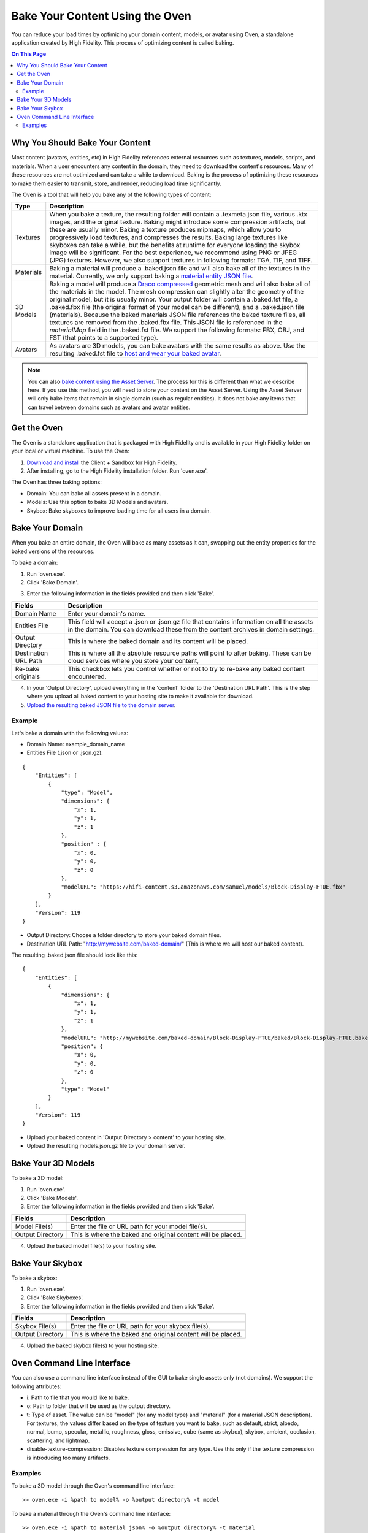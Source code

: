 ###################################
Bake Your Content Using the Oven
###################################

You can reduce your load times by optimizing your domain content, models, or avatar using Oven, a standalone application created by High Fidelity. This process of optimizing content is called baking. 

.. contents:: On This Page
    :depth: 2

-----------------------------------
Why You Should Bake Your Content
-----------------------------------

Most content (avatars, entities, etc) in High Fidelity references external resources such as textures, models, scripts, and materials. When a user encounters any content in the domain, they need to download the content's resources. Many of these resources are not optimized and can take a while to download. Baking is the process of optimizing these resources to make them easier to transmit, store, and render, reducing load time significantly. 

The Oven is a tool that will help you bake any of the following types of content:


.. + JavaScript Files: Baking a JS file involves removing white spaces and comments in the script to shrink its size.  A baked script is transmitted and interpreted faster because of its smaller size.  A baked JS file will not be very easy to read as all the white spaces and comments will be removed.  If you wish to read and understand any JS files that have been baked, you will need to use its unbaked version.  Baking a script will produce a .baked.js.  *NOTE: Baking of JavaScript files is currently disabled*

+-----------+--------------------------------------------------------------------------------------------------------------+
| Type      | Description                                                                                                  |
+===========+==============================================================================================================+
| Textures  | When you bake a texture, the resulting folder will contain a .texmeta.json file, various                     |
|           | .ktx images, and the original texture. Baking might introduce some compression artifacts, but                |
|           | these are usually minor. Baking a texture produces mipmaps, which allow you to progressively                 |
|           | load textures, and compresses the results. Baking large textures like skyboxes can take a while,             |
|           | but the benefits at runtime for everyone loading the skybox image will be significant. For the best          |
|           | experience, we recommend using PNG or JPEG (JPG) textures. However, we also support textures in following    |
|           | formats: TGA, TIF, and TIFF.                                                                                 |
+-----------+--------------------------------------------------------------------------------------------------------------+
| Materials | Baking a material will produce a .baked.json file and will also bake all of the textures in the              |
|           | material. Currently, we only support baking a `material entity JSON file <../create/entities/mate            |
|           | rial-entity.html#generate-a-material-entity>`_.                                                              |
+-----------+--------------------------------------------------------------------------------------------------------------+
| 3D Models | Baking a model will produce a `Draco compressed <https://github.com/google/draco>`_ geometric mesh           |
|           | and will also bake all of the materials in the model. The mesh compression can slightly alter the            |
|           | geometry of the original model, but it is usually minor. Your output folder will contain a .baked.fst file,  |
|           | a .baked.fbx file (the original format of your model can be different), and a .baked.json file (materials).  |
|           | Because the baked materials JSON file references the baked texture files, all textures are removed from the  |
|           | .baked.fbx file. This JSON file is referenced in the `materialMap` field in the .baked.fst file. We support  |
|           | the following formats: FBX, OBJ, and FST (that points to a supported type).                                  |
+-----------+--------------------------------------------------------------------------------------------------------------+
| Avatars   | As avatars are 3D models, you can bake avatars with the same results as above. Use the resulting .baked.fst  |
|           | file to `host and wear your baked avatar <../create/avatars/package-avatar.html#host-your-avatar>`_.         |
+-----------+--------------------------------------------------------------------------------------------------------------+


.. note:: You can also `bake content using the Asset Server <manage-assets.html#bake-an-asset>`_. The process for this is different than what we describe here. If you use this method, you will need to store your content on the Asset Server. Using the Asset Server will only bake items that remain in single domain (such as regular entities). It does not bake any items that can travel between domains such as avatars and avatar entities.


--------------
Get the Oven
--------------

The Oven is a standalone application that is packaged with High Fidelity and is available in your High Fidelity folder on your local or virtual machine. To use the Oven:

1. `Download and install <../explore/get-started/install.html#client-and-sandbox-installer>`_ the Client + Sandbox for High Fidelity.
2. After installing, go to the High Fidelity installation folder. Run 'oven.exe'.

The Oven has three baking options:

+ Domain: You can bake all assets present in a domain. 
+ Models: Use this option to bake 3D Models and avatars. 
+ Skybox: Bake skyboxes to improve loading time for all users in a domain.



.. image:: _images/oven.png


----------------------------
Bake Your Domain
----------------------------


When you bake an entire domain, the Oven will bake as many assets as it can, swapping out the entity properties for the baked versions of the resources. 

To bake a domain:

1. Run 'oven.exe'.
2. Click 'Bake Domain'.

.. image:: _images/oven-bake-domain.png

3. Enter the following information in the fields provided and then click 'Bake'.

+----------------------+------------------------------------------------------------------------------------------------+
| Fields               | Description                                                                                    |
+======================+================================================================================================+
| Domain Name          | Enter your domain's name.                                                                      |
+----------------------+------------------------------------------------------------------------------------------------+
| Entities File        | This field will accept a .json or .json.gz file that contains information on all the assets    |
|                      | in the domain. You can download these from the content archives in domain settings.            |
+----------------------+------------------------------------------------------------------------------------------------+
| Output Directory     | This is where the baked domain and its content will be placed.                                 |
+----------------------+------------------------------------------------------------------------------------------------+
| Destination URL Path | This is where all the absolute resource paths will point to after baking. These can be cloud   |
|                      | services where you store your content,                                                         |
+----------------------+------------------------------------------------------------------------------------------------+
| Re-bake originals    | This checkbox lets you control whether or not to try to re-bake any baked content encountered. |
+----------------------+------------------------------------------------------------------------------------------------+

4. In your 'Output Directory', upload everything in the 'content' folder to the 'Destination URL Path'. This is the step where you upload all baked content to your hosting site to make it available for download. 
5. `Upload the resulting baked JSON file to the domain server <your-domain/configure-settings.html#upload-content>`_. 

""""""""""
Example
""""""""""

Let's bake a domain with the following values:

+ Domain Name: example_domain_name
+ Entities File (.json or .json.gz): 

::

	{
	    "Entities": [
	        {
	            "type": "Model",
	            "dimensions": {
	                "x": 1,
	                "y": 1,
	                "z": 1
	            },
	            "position" : {
	                "x": 0,
	                "y": 0,
	                "z": 0
	            },
	            "modelURL": "https://hifi-content.s3.amazonaws.com/samuel/models/Block-Display-FTUE.fbx"
	        }
	    ],
	    "Version": 119
	}


+ Output Directory: Choose a folder directory to store your baked domain files.
+ Destination URL Path: "http://mywebsite.com/baked-domain/" (This is where we will host our baked content).

The resulting .baked.json file should look like this:


::

	{
	    "Entities": [
	        {
	            "dimensions": {
	                "x": 1,
	                "y": 1,
	                "z": 1
	            },
	            "modelURL": "http://mywebsite.com/baked-domain/Block-Display-FTUE/baked/Block-Display-FTUE.baked.fst",
	            "position": {
	                "x": 0,
	                "y": 0,
	                "z": 0
	            },
	            "type": "Model"
	        }
	    ],
	    "Version": 119
	}

+ Upload your baked content in 'Output Directory > content' to your hosting site. 
+ Upload the resulting models.json.gz file to your domain server. 




---------------------------------
Bake Your 3D Models
---------------------------------

To bake a 3D model:

1. Run 'oven.exe'.
2. Click 'Bake Models'.
3. Enter the following information in the fields provided and then click 'Bake'.

+----------------------+------------------------------------------------------------------------------------------------+
| Fields               | Description                                                                                    |
+======================+================================================================================================+
| Model File(s)        | Enter the file or URL path for your model file(s).                                             |
+----------------------+------------------------------------------------------------------------------------------------+
| Output Directory     | This is where the baked and original content will be placed.                                   |
+----------------------+------------------------------------------------------------------------------------------------+

4. Upload the baked model file(s) to your hosting site. 


---------------------------------
Bake Your Skybox
---------------------------------

To bake a skybox:

1. Run 'oven.exe'.
2. Click 'Bake Skyboxes'.
3. Enter the following information in the fields provided and then click 'Bake'.

+----------------------+------------------------------------------------------------------------------------------------+
| Fields               | Description                                                                                    |
+======================+================================================================================================+
| Skybox File(s)       | Enter the file or URL path for your skybox file(s).                                            |
+----------------------+------------------------------------------------------------------------------------------------+
| Output Directory     | This is where the baked and original content will be placed.                                   |
+----------------------+------------------------------------------------------------------------------------------------+

4. Upload the baked skybox file(s) to your hosting site. 


---------------------------------
Oven Command Line Interface
---------------------------------

You can also use a command line interface instead of the GUI to bake single assets only (not domains). We support the following attributes:

+ i: Path to file that you would like to bake.
+ o: Path to folder that will be used as the output directory.
+ t: Type of asset. The value can be "model" (for any model type) and "material" (for a material JSON description). For textures, the values differ based on the type of texture you want to bake, such as default, strict, albedo, normal, bump, specular, metallic, roughness, gloss, emissive, cube (same as skybox), skybox, ambient, occlusion, scattering, and lightmap.
+ disable-texture-compression: Disables texture compression for any type. Use this only if the texture compression is introducing too many artifacts.


""""""""""""""""""""""""
Examples
""""""""""""""""""""""""

To bake a 3D model through the Oven's command line interface::

    >> oven.exe -i %path to model% -o %output directory% -t model


To bake a material through the Oven's command line interface::

    >> oven.exe -i %path to material json% -o %output directory% -t material



**See Also**

+ :doc:`Bake Your Assets Using the Asset Server <manage-assets>`
+ `Change Your Content Settings <your-domain/configure-settings.html#change-your-content-settings>`_
+ :doc:`PBR Materials Guide <../create/3d-models/pbr-materials-guide>`
+ :doc:`Add a Material Entity <../create/entities/material-entity>`
